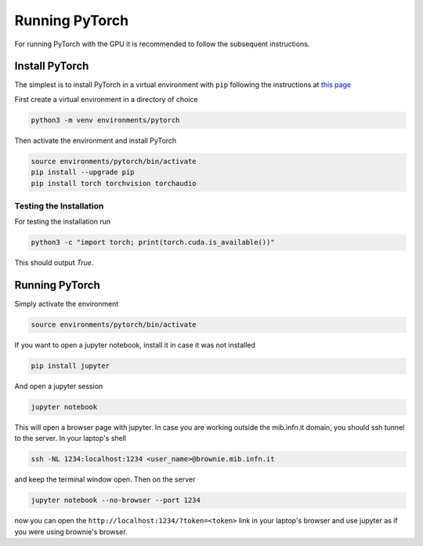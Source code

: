 Running PyTorch
###############

For running PyTorch with the GPU it is recommended to follow the subsequent instructions.

Install PyTorch
***************

The simplest is to install PyTorch in a virtual environment with ``pip`` following the instructions at `this page <https://pytorch.org/get-started/locally/>`_

First create a virtual environment in a directory of choice

.. code-block:: bash

    python3 -m venv environments/pytorch

Then activate the environment and install PyTorch

.. code-block:: bash

    source environments/pytorch/bin/activate
    pip install --upgrade pip
    pip install torch torchvision torchaudio


Testing the Installation
========================

For testing the installation run 

.. code-block:: bash

    python3 -c "import torch; print(torch.cuda.is_available())"

This should output `True`.

Running PyTorch
***************

Simply activate the environment

.. code-block:: bash

    source environments/pytorch/bin/activate

If you want to open a jupyter notebook, install it in case it was not installed 

.. code-block:: bash

    pip install jupyter

And open a jupyter session

.. code-block:: bash

    jupyter notebook

This will open a browser page with jupyter.
In case you are working outside the mib.infn.it domain, you should ssh tunnel to the server.
In your laptop's shell

.. code-block:: bash

    ssh -NL 1234:localhost:1234 <user_name>@brownie.mib.infn.it

and keep the terminal window open.
Then on the server

.. code-block:: bash

    jupyter notebook --no-browser --port 1234

now you can open the ``http://localhost:1234/?token=<token>`` link in your laptop's browser and use jupyter as if you were using brownie's browser.
